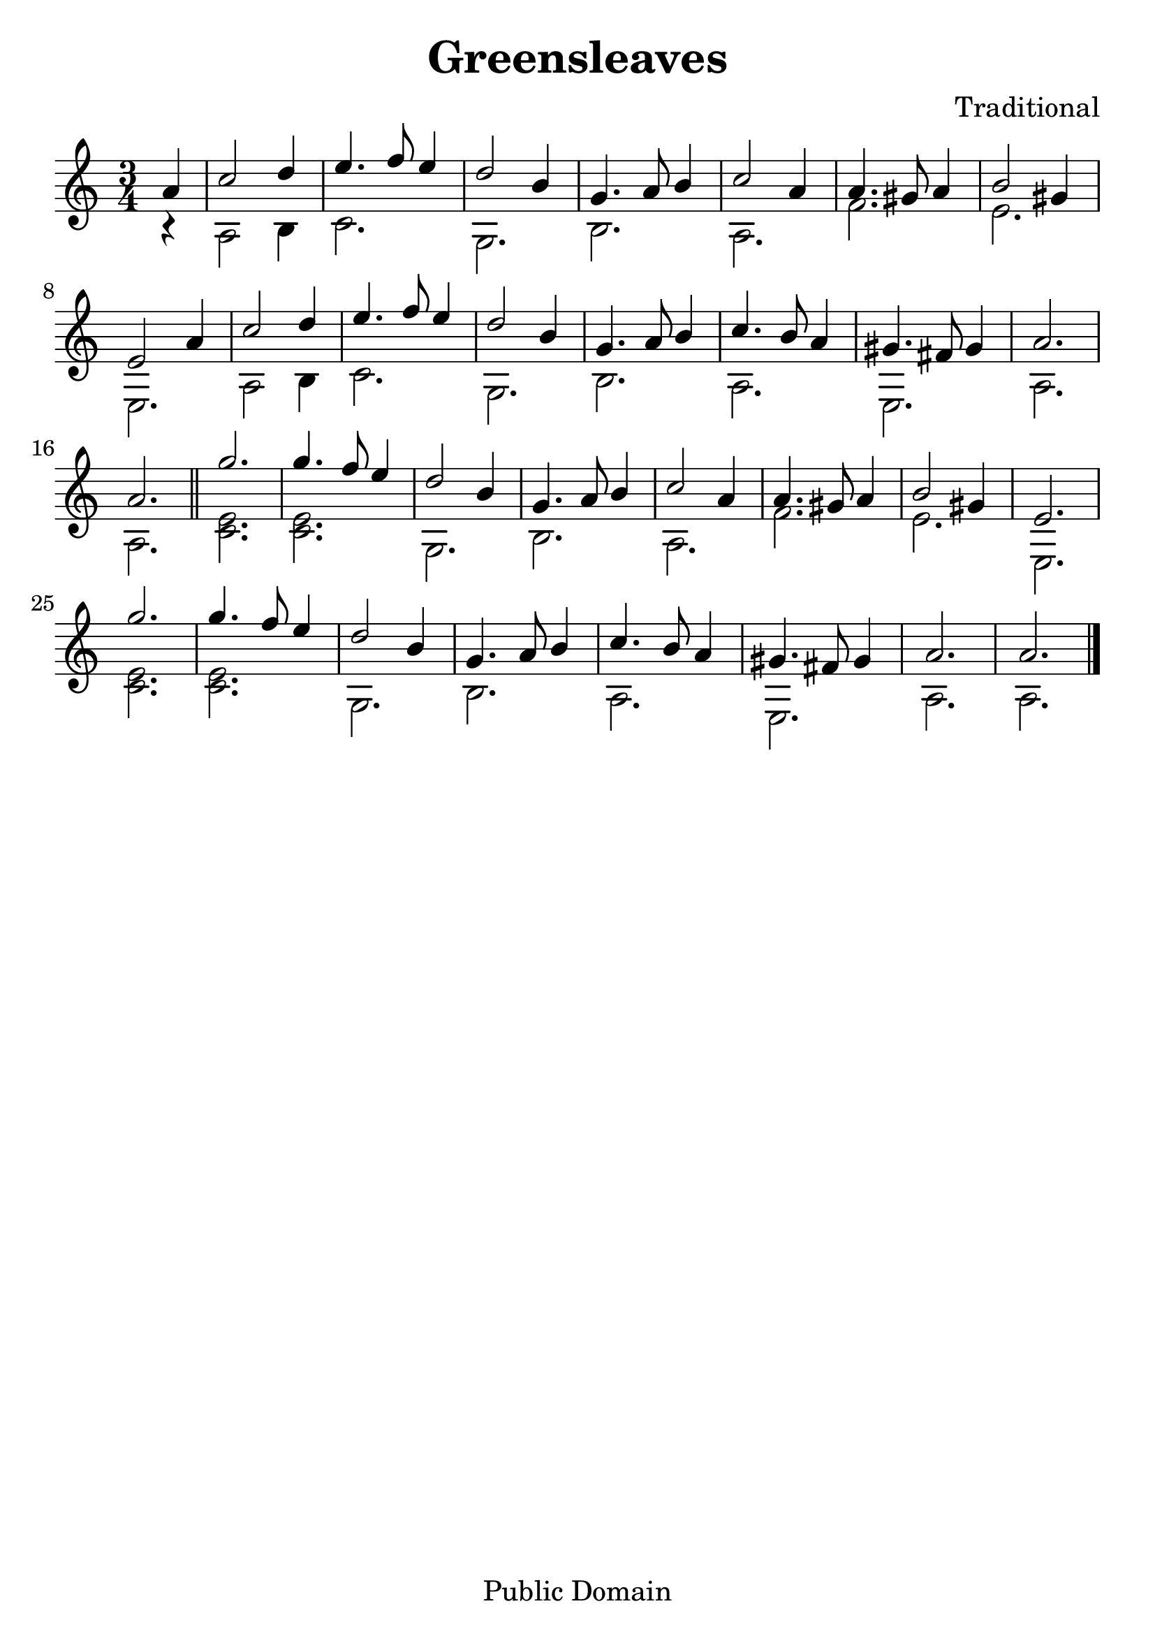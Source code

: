 \version "2.16.0"

\header {
    title = "Greensleaves"
    composer = "Traditional"
    mutopiatitle = "Greensleaves"
    mutopiacomposer = "Traditional"
    mutopiainstrument = "Guitar / Lute / Vihuela"
    style = "Renaissance"
    copyright = "Public Domain"
    maintainer = "Aaron Fontaine"
    maintainerEmail = "afontain@d.umn.edu"

    footer = "Mutopia-2001/09/13-109"
    tagline = ""
}

#(set-global-staff-size 26)

melody = \new Voice \relative a' {
    \voiceOne
    a4 |
    c2 d4 e4. f8 e4 | d2 b4 g4. a8 b4 |
    c2 a4 a4. gis8 a4 | b2 gis4 e2 a4 |
    c2 d4 e4. f8 e4 | d2 b4 g4. a8 b4 |
    c4. b8 a4 gis4. fis8 gis4 | a2. a2.
    \bar "||"
    g'2. g4. f8 e4 | d2 b4 g4. a8 b4 |
    c2 a4 a4. gis8 a4 | b2 gis4 e2. |
    g'2. g4. f8 e4 | d2 b4 g4. a8 b4 |
    c4. b8 a4 gis4. fis8 gis4 | a2. a2. \bar "|."
}

harmony = \new Voice \relative a {
    \voiceTwo
    r4 |
    a2 b4 c2. | g2. b2. |
    a2. f'2. | e2. e,2. |
    a2 b4 c2. | g2. b2. |
    a2. e2. | a2. a2. |

    <c e>2. <c e>2. | g2. b2. |
    a2. f'2. | e2. e,2. |
    <c' e>2. <c e>2. | g2. b2. |
    a2. e2. | a2. a2. |
}

\score {
     {
        \new Staff <<
            \time 3/4
            \clef treble
            \key a \minor
            \partial 4

            \melody
            \harmony
        >>
    }

    \layout {
        indent = 0.0
        interscoreline = 1.5 \cm
    }


  \midi {
    \tempo 4 = 160
    }


}

